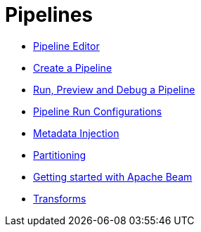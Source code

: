 ////
Licensed to the Apache Software Foundation (ASF) under one
or more contributor license agreements.  See the NOTICE file
distributed with this work for additional information
regarding copyright ownership.  The ASF licenses this file
to you under the Apache License, Version 2.0 (the
"License"); you may not use this file except in compliance
with the License.  You may obtain a copy of the License at
  http://www.apache.org/licenses/LICENSE-2.0
Unless required by applicable law or agreed to in writing,
software distributed under the License is distributed on an
"AS IS" BASIS, WITHOUT WARRANTIES OR CONDITIONS OF ANY
KIND, either express or implied.  See the License for the
specific language governing permissions and limitations
under the License.
////
[[Pipelines]]
:imagesdir: ../assets/images

= Pipelines

* xref:pipeline/hop-pipeline-editor.adoc[Pipeline Editor]
* xref:pipeline/create-pipeline.adoc[Create a Pipeline]
* xref:pipeline/run-preview-debug-pipeline.adoc[Run, Preview and Debug a Pipeline]
* xref:pipeline/pipeline-run-configurations/pipeline-run-configurations.adoc[Pipeline Run Configurations]
* xref:pipeline/metadata-injection.adoc[Metadata Injection]
* xref:pipeline/partitioning.adoc[Partitioning]
* xref:pipeline/beam/getting-started-with-beam.adoc[Getting started with Apache Beam]
* xref:pipeline/transforms.adoc[Transforms]
